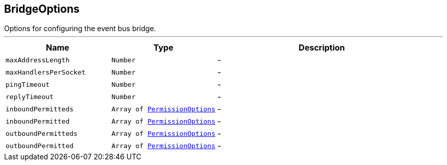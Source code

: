 == BridgeOptions

++++
 Options for configuring the event bus bridge.
++++
'''

[cols=">25%,^25%,50%"]
[frame="topbot"]
|===
^|Name | Type ^| Description

|`maxAddressLength`
|`Number`
|-
|`maxHandlersPerSocket`
|`Number`
|-
|`pingTimeout`
|`Number`
|-
|`replyTimeout`
|`Number`
|-
|`inboundPermitteds`
|`Array of link:PermissionOptions.html[PermissionOptions]`
|-
|`inboundPermitted`
|`Array of link:PermissionOptions.html[PermissionOptions]`
|-
|`outboundPermitteds`
|`Array of link:PermissionOptions.html[PermissionOptions]`
|-
|`outboundPermitted`
|`Array of link:PermissionOptions.html[PermissionOptions]`
|-|===

